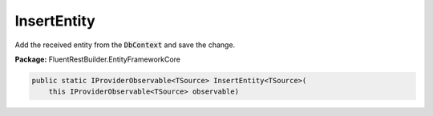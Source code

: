 ﻿InsertEntity
---------------------------------------------------------------------------


Add the received entity from the :code:`DbContext` and save the change.

**Package:** FluentRestBuilder.EntityFrameworkCore

.. sourcecode:: csharp

    public static IProviderObservable<TSource> InsertEntity<TSource>(
        this IProviderObservable<TSource> observable)



